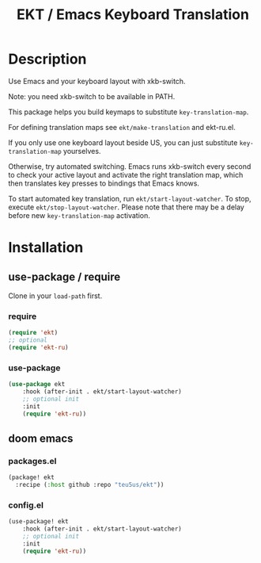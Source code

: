 #+title: EKT / Emacs Keyboard Translation

* Description

Use Emacs and your keyboard layout with xkb-switch.

Note: you need xkb-switch to be available in PATH.

This package helps you build keymaps to substitute ~key-translation-map~.

For defining translation maps see ~ekt/make-translation~ and ekt-ru.el.

If you only use one keyboard layout beside US, you can just substitute
~key-translation-map~ yourselves.

Otherwise, try automated switching.  Emacs runs xkb-switch every second to
check your active layout and activate the right translation map, which then
translates key presses to bindings that Emacs knows.

To start automated key translation, run ~ekt/start-layout-watcher~. To stop,
execute ~ekt/stop-layout-watcher~. Please note that there may be a delay
before new ~key-translation-map~ activation.

* Installation


** use-package / require

Clone in your ~load-path~ first.

*** require
#+begin_src emacs-lisp
(require 'ekt)
;; optional
(require 'ekt-ru)
#+end_src

*** use-package
#+begin_src emacs-lisp
(use-package ekt
    :hook (after-init . ekt/start-layout-watcher)
    ;; optional init
    :init
    (require 'ekt-ru))
#+end_src

** doom emacs

*** packages.el

  #+begin_src emacs-lisp
  (package! ekt
    :recipe (:host github :repo "teu5us/ekt"))
  #+end_src

*** config.el

#+begin_src emacs-lisp
(use-package! ekt
    :hook (after-init . ekt/start-layout-watcher)
    ;; optional init
    :init
    (require 'ekt-ru))
#+end_src
